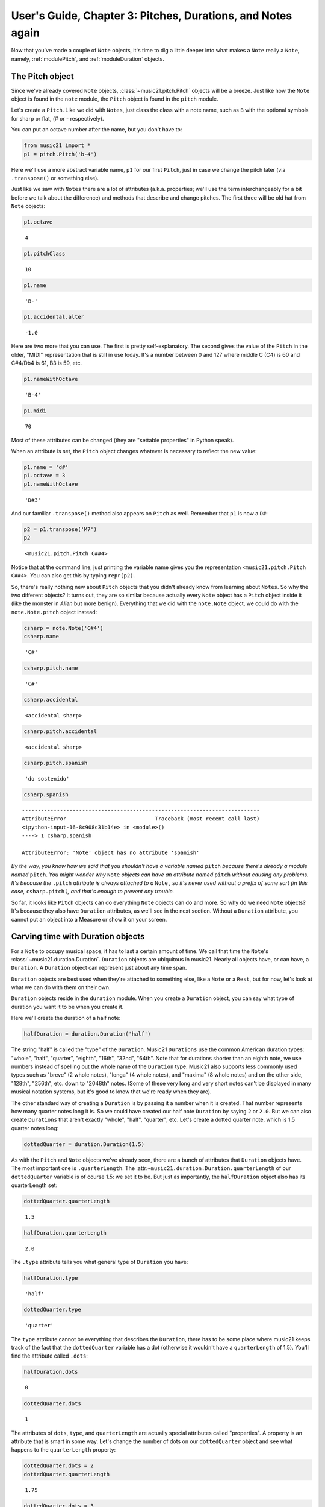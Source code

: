 .. _usersGuide_03_pitches:

.. WARNING: DO NOT EDIT THIS FILE:
   AUTOMATICALLY GENERATED.
   PLEASE EDIT THE .py FILE DIRECTLY.

.. code:: python


User's Guide, Chapter 3: Pitches, Durations, and Notes again
============================================================

Now that you've made a couple of ``Note`` objects, it's time to dig a
little deeper into what makes a ``Note`` really a ``Note``, namely,
:ref:`modulePitch`, and :ref:`moduleDuration` objects.

The Pitch object
----------------

Since we've already covered ``Note`` objects,
:class:`~music21.pitch.Pitch` objects will be a breeze. Just like how
the ``Note`` object is found in the ``note`` module, the ``Pitch``
object is found in the ``pitch`` module.

Let's create a ``Pitch``. Like we did with ``Notes``, just class the
class with a note name, such as ``B`` with the optional symbols for
sharp or flat, (*#* or *-* respectively).

You can put an octave number after the name, but you don't have to:

.. code:: python

    from music21 import *
    p1 = pitch.Pitch('b-4')

Here we'll use a more abstract variable name, ``p1`` for our first
``Pitch``, just in case we change the pitch later (via ``.transpose()``
or something else).

Just like we saw with ``Notes`` there are a lot of attributes (a.k.a.
properties; we'll use the term interchangeably for a bit before we talk
about the difference) and methods that describe and change pitches. The
first three will be old hat from ``Note`` objects:

.. code:: python

    p1.octave


.. parsed-literal::
   :class: ipython-result

    4


.. code:: python

    p1.pitchClass


.. parsed-literal::
   :class: ipython-result

    10


.. code:: python

    p1.name


.. parsed-literal::
   :class: ipython-result

    'B-'


.. code:: python

    p1.accidental.alter


.. parsed-literal::
   :class: ipython-result

    -1.0


Here are two more that you can use. The first is pretty
self-explanatory. The second gives the value of the ``Pitch`` in the
older, "MIDI" representation that is still in use today. It's a number
between 0 and 127 where middle C (C4) is 60 and C#4/Db4 is 61, B3 is 59,
etc.

.. code:: python

    p1.nameWithOctave


.. parsed-literal::
   :class: ipython-result

    'B-4'


.. code:: python

    p1.midi


.. parsed-literal::
   :class: ipython-result

    70


Most of these attributes can be changed (they are "settable properties"
in Python speak).

When an attribute is set, the ``Pitch`` object changes whatever is
necessary to reflect the new value:

.. code:: python

    p1.name = 'd#'
    p1.octave = 3
    p1.nameWithOctave


.. parsed-literal::
   :class: ipython-result

    'D#3'


And our familiar ``.transpose()`` method also appears on ``Pitch`` as
well. Remember that ``p1`` is now a ``D#``:

.. code:: python

    p2 = p1.transpose('M7')
    p2


.. parsed-literal::
   :class: ipython-result

    <music21.pitch.Pitch C##4>


Notice that at the command line, just printing the variable name gives
you the representation ``<music21.pitch.Pitch C##4>``. You can also get
this by typing ``repr(p2)``.

So, there's really nothing new about ``Pitch`` objects that you didn't
already know from learning about ``Notes``. So why the two different
objects? It turns out, they are so similar because actually every
``Note`` object has a ``Pitch`` object inside it (like the monster in
*Alien* but more benign). Everything that we did with the ``note.Note``
object, we could do with the ``note.Note.pitch`` object instead:

.. code:: python

    csharp = note.Note('C#4')
    csharp.name


.. parsed-literal::
   :class: ipython-result

    'C#'


.. code:: python

    csharp.pitch.name


.. parsed-literal::
   :class: ipython-result

    'C#'


.. code:: python

    csharp.accidental


.. parsed-literal::
   :class: ipython-result

    <accidental sharp>


.. code:: python

    csharp.pitch.accidental


.. parsed-literal::
   :class: ipython-result

    <accidental sharp>


.. code:: python

    csharp.pitch.spanish


.. parsed-literal::
   :class: ipython-result

    'do sostenido'


.. code:: python

    csharp.spanish

::

    ---------------------------------------------------------------------------
    AttributeError                            Traceback (most recent call last)
    <ipython-input-16-8c908c31b14e> in <module>()
    ----> 1 csharp.spanish
    
    AttributeError: 'Note' object has no attribute 'spanish'

*By the way, you know how we said that you shouldn't have a variable
named* ``pitch`` *because there's already a module named* ``pitch``.
*You might wonder why* ``Note`` *objects can have an attribute named*
``pitch`` *without causing any problems. It's because the* ``.pitch``
*attribute is always attached to a* ``Note`` *, so it's never used
without a prefix of some sort (in this case,* ``csharp.pitch`` *), and
that's enough to prevent any trouble.*

So far, it looks like ``Pitch`` objects can do everything ``Note``
objects can do and more. So why do we need ``Note`` objects? It's
because they also have ``Duration`` attributes, as we'll see in the next
section. Without a ``Duration`` attribute, you cannot put an object into
a Measure or show it on your screen.

Carving time with Duration objects
----------------------------------

For a ``Note`` to occupy musical space, it has to last a certain amount
of time. We call that time the ``Note``'s
:class:`~music21.duration.Duration`. ``Duration`` objects are
ubiquitous in music21. Nearly all objects have, or can have, a
``Duration``. A ``Duration`` object can represent just about any time
span.

``Duration`` objects are best used when they're attached to something
else, like a ``Note`` or a ``Rest``, but for now, let's look at what we
can do with them on their own.

``Duration`` objects reside in the ``duration`` module. When you create
a ``Duration`` object, you can say what type of duration you want it to
be when you create it.

Here we'll create the duration of a half note:

.. code:: python

    halfDuration = duration.Duration('half')

The string "half" is called the "type" of the ``Duration``. Music21
``Durations`` use the common American duration types: "whole", "half",
"quarter", "eighth", "16th", "32nd", "64th". Note that for durations
shorter than an eighth note, we use numbers instead of spelling out the
whole name of the ``Duration`` type. Music21 also supports less commonly
used types such as "breve" (2 whole notes), "longa" (4 whole notes), and
"maxima" (8 whole notes) and on the other side, "128th", "256th", etc.
down to "2048th" notes. (Some of these very long and very short notes
can't be displayed in many musical notation systems, but it's good to
know that we're ready when they are).

The other standard way of creating a ``Duration`` is by passing it a
number when it is created. That number represents how many quarter notes
long it is. So we could have created our half note ``Duration`` by
saying ``2`` or ``2.0``. But we can also create ``Durations`` that
aren't exactly "whole", "half", "quarter", etc. Let's create a dotted
quarter note, which is 1.5 quarter notes long:

.. code:: python

    dottedQuarter = duration.Duration(1.5)

As with the ``Pitch`` and ``Note`` objects we've already seen, there are
a bunch of attributes that ``Duration`` objects have. The most important
one is ``.quarterLength``. The
:attr:``~music21.duration.Duration.quarterLength`` of our
``dottedQuarter`` variable is of course 1.5: we set it to be. But just
as importantly, the ``halfDuration`` object also has its quarterLength
set:

.. code:: python

    dottedQuarter.quarterLength


.. parsed-literal::
   :class: ipython-result

    1.5


.. code:: python

    halfDuration.quarterLength


.. parsed-literal::
   :class: ipython-result

    2.0


The ``.type`` attribute tells you what general type of ``Duration`` you
have:

.. code:: python

    halfDuration.type


.. parsed-literal::
   :class: ipython-result

    'half'


.. code:: python

    dottedQuarter.type


.. parsed-literal::
   :class: ipython-result

    'quarter'


The ``type`` attribute cannot be everything that describes the
``Duration``, there has to be some place where music21 keeps track of
the fact that the ``dottedQuarter`` variable has a dot (otherwise it
wouldn't have a ``quarterLength`` of 1.5). You'll find the attribute
called ``.dots``:

.. code:: python

    halfDuration.dots


.. parsed-literal::
   :class: ipython-result

    0


.. code:: python

    dottedQuarter.dots


.. parsed-literal::
   :class: ipython-result

    1


The attributes of ``dots``, ``type``, and ``quarterLength`` are actually
special attributes called "properties". A property is an attribute that
is smart in some way. Let's change the number of dots on our
``dottedQuarter`` object and see what happens to the ``quarterLength``
property:

.. code:: python

    dottedQuarter.dots = 2
    dottedQuarter.quarterLength


.. parsed-literal::
   :class: ipython-result

    1.75


.. code:: python

    dottedQuarter.dots = 3
    dottedQuarter.quarterLength


.. parsed-literal::
   :class: ipython-result

    1.875


.. code:: python

    dottedQuarter.dots = 4
    dottedQuarter.quarterLength


.. parsed-literal::
   :class: ipython-result

    1.9375


Or let's change the ``quarterLength`` of the dottedQuarter and see what
happens to the ``type`` and ``dots``:

.. code:: python

    dottedQuarter.quarterLength = 0.25
    dottedQuarter.type


.. parsed-literal::
   :class: ipython-result

    '16th'


.. code:: python

    dottedQuarter.dots


.. parsed-literal::
   :class: ipython-result

    0


QuarterLengths are so important to music21 that we'll sometimes
abbreviate them as ``qL`` or ``qLs``. Almost everything that is measured
in music21 is measured in ``qLs``.

There are sometimes ``Durations`` that can't be expressed easily as a
single written ``Note`` on a page. For instance, a ``Note`` lasting a
half-note plus a sixteenth-note can't be written as a single ``Note``
graphic, but it's perfectly fine to use as a quarterLength

.. code:: python

    dottedQuarter.quarterLength = 2.25

The ``type`` for these odd values is called "complex":

.. code:: python

    dottedQuarter.type


.. parsed-literal::
   :class: ipython-result

    'complex'


*(There's one more strange* ``type`` *called "zero" for Durations that
don't have any Duration at all. It's used for measuring the conceptual
length of grace notes, spaceless objects like* ``Clefs``, *Kim
Kardashian's marriages, etc. We'll get to it later)*

The :meth:`~music21.base.Music21Object.show` method will show that
weird ``2.25`` Duration. We have to first assign it to a note:

.. code:: python

    n = note.Note()
    n.duration = dottedQuarter
    n.show()


.. image:: usersGuide_03_pitches_files/_fig_26.png


Music21 can also deal with other ``quarterLengths`` such as 0.8, which
is 4/5ths of a quarter note, or 1/3 which is an eighth note triplet.
Just be careful when creating triplets, because of a weird Python 2
quirk that makes it so that if you divide two integers you always get
back just the integer part of the number, so 8/3 is 2, since 8/3 is
2.66666... and the integer part is 2:

.. code:: python

    8/3


.. parsed-literal::
   :class: ipython-result

    2


.. code:: python

    1/3


.. parsed-literal::
   :class: ipython-result

    0


To get the number you probably want either use Python 3 or make sure
that at least one of the numbers you are dividing is a float. So:

.. code:: python

    8.0/3.0


.. parsed-literal::
   :class: ipython-result

    2.6666666666666665


.. code:: python

    1.0/3


.. parsed-literal::
   :class: ipython-result

    0.3333333333333333


You can go ahead and make a Triplet or other
:class:`~music21.duration.Tuplet` now, but we'll get to Triplets
later.

Back to Notes
-------------

So now you can see the advantage of working with ``Note`` objects: they
have both a ``.pitch`` attribute, which contains a ``Pitch`` object, and
a ``.duration`` attribute, which contains a ``Duration`` object. The
default ``Pitch`` for a ``Note`` is ``C`` (meaning ``C4``) and the
default ``Duration`` is 1.0, or a quarter note.

.. code:: python

    n1 = note.Note()
    n1.pitch


.. parsed-literal::
   :class: ipython-result

    <music21.pitch.Pitch C4>


.. code:: python

    n1.duration


.. parsed-literal::
   :class: ipython-result

    <music21.duration.Duration 1.0>


But we can play around with them:

.. code:: python

    n1.pitch.nameWithOctave = 'E-5'
    n1.duration.quarterLength = 3.0

and then the other properties change accordingly:

.. code:: python

    n1.duration.type


.. parsed-literal::
   :class: ipython-result

    'half'


.. code:: python

    n1.duration.dots


.. parsed-literal::
   :class: ipython-result

    1


.. code:: python

    n1.pitch.name


.. parsed-literal::
   :class: ipython-result

    'E-'


.. code:: python

    n1.pitch.accidental


.. parsed-literal::
   :class: ipython-result

    <accidental flat>


.. code:: python

    n1.octave


.. parsed-literal::
   :class: ipython-result

    5


We already said that some of the attributes of ``Pitch`` can also be
called on the ``Note`` object itself. The same is true for the most
important attributes of ``Duration``:

.. code:: python

    n1.name


.. parsed-literal::
   :class: ipython-result

    'E-'


.. code:: python

    n1.quarterLength


.. parsed-literal::
   :class: ipython-result

    3.0


.. code:: python

    n1.accidental


.. parsed-literal::
   :class: ipython-result

    <accidental flat>


Let's change the quarterLength back to 1.0 for now:

.. code:: python

    n1.quarterLength = 1.0

``Notes`` can do things that neither ``Pitch`` or ``Duration`` objects
can do. For instance, they can have lyrics. Let's add some lyrics to
``Notes``. You can easily set :class:`~music21.note.Lyric` objects
just by setting the :meth:`lyric <music21.note.GeneralNote.lyric>`
property. (For reference, the ``lyric`` attribute is actually an
attribute of :class:`~music21.note.GeneralNote`, which is a "base
class" from which the ``Note`` class "inherits". In other words, the
``Note`` class gains the ``lyric`` attribute from ``GeneralNote``. But
that's not too important.)

.. code:: python

    otherNote = note.Note("F6")
    otherNote.lyric = "I'm the Queen of the Night!"

But let's do something more complex. Here I add multiple lyrics to
``n1`` using the ``Note's`` :meth:`~music21.note.GeneralNote.addLyric`
method. And instead of adding a simple String, I'll add as a lyric the
name of the note itself and its ``pitchClassString``.

.. code:: python

    n1.addLyric(n1.nameWithOctave)
    n1.addLyric(n1.pitchClassString)

Finally, lets put the ``quarterLength`` of the note as a string with a
preface "QL: ":

.. code:: python

    n1.addLyric('QL: %s' % n1.quarterLength)

The format '``QL: %s``\ ' says to put the first thing outside the quotes
in place of ``%s`` as a string (the "s" in ``%s`` means to make it a
string. Remember that ``.quarterLength`` is not a string, but a float).

As it should be becoming clear, we can always check our work with the
:meth:`~music21.base.Music21Object.show` method.

.. code:: python

    n1.show()


.. image:: usersGuide_03_pitches_files/_fig_42.png


If we now edit the
:meth:`quarterLength <music21.base.Music21Object.quarterLength>`
property we can still change the ``Note``'s ``Duration``. But because we
already set the lyric to show "``QL: 1.0``, it won't be changed when we
``.show()`` it again in the following example.

.. code:: python

    n1.quarterLength = 6.25
    n1.show()


.. image:: usersGuide_03_pitches_files/_fig_44.png


There many more things we can do with a ``Note`` object, but I'm itching
to look at what happens when we put multiple ``Notes`` together in a
row. And to do that we'll need to learn a bit about the topic of the
next chapter: :ref:`Streams <usersGuide_04_stream1>`.
